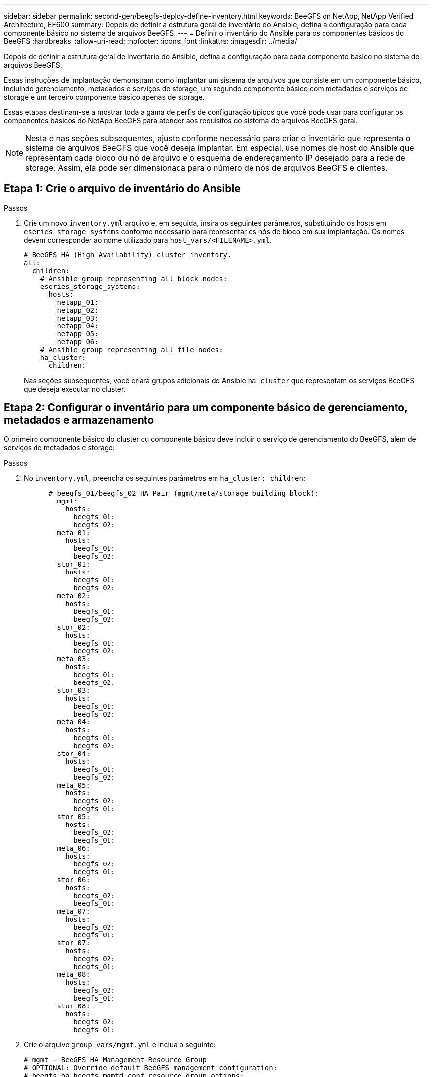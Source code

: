 ---
sidebar: sidebar 
permalink: second-gen/beegfs-deploy-define-inventory.html 
keywords: BeeGFS on NetApp, NetApp Verified Architecture, EF600 
summary: Depois de definir a estrutura geral de inventário do Ansible, defina a configuração para cada componente básico no sistema de arquivos BeeGFS. 
---
= Definir o inventário do Ansible para os componentes básicos do BeeGFS
:hardbreaks:
:allow-uri-read: 
:nofooter: 
:icons: font
:linkattrs: 
:imagesdir: ../media/


[role="lead"]
Depois de definir a estrutura geral de inventário do Ansible, defina a configuração para cada componente básico no sistema de arquivos BeeGFS.

Essas instruções de implantação demonstram como implantar um sistema de arquivos que consiste em um componente básico, incluindo gerenciamento, metadados e serviços de storage, um segundo componente básico com metadados e serviços de storage e um terceiro componente básico apenas de storage.

Essas etapas destinam-se a mostrar toda a gama de perfis de configuração típicos que você pode usar para configurar os componentes básicos do NetApp BeeGFS para atender aos requisitos do sistema de arquivos BeeGFS geral.


NOTE: Nesta e nas seções subsequentes, ajuste conforme necessário para criar o inventário que representa o sistema de arquivos BeeGFS que você deseja implantar. Em especial, use nomes de host do Ansible que representam cada bloco ou nó de arquivo e o esquema de endereçamento IP desejado para a rede de storage. Assim, ela pode ser dimensionada para o número de nós de arquivos BeeGFS e clientes.



== Etapa 1: Crie o arquivo de inventário do Ansible

.Passos
. Crie um novo `inventory.yml` arquivo e, em seguida, insira os seguintes parâmetros, substituindo os hosts em `eseries_storage_systems` conforme necessário para representar os nós de bloco em sua implantação. Os nomes devem corresponder ao nome utilizado para `host_vars/<FILENAME>.yml`.
+
....
# BeeGFS HA (High Availability) cluster inventory.
all:
  children:
    # Ansible group representing all block nodes:
    eseries_storage_systems:
      hosts:
        netapp_01:
        netapp_02:
        netapp_03:
        netapp_04:
        netapp_05:
        netapp_06:
    # Ansible group representing all file nodes:
    ha_cluster:
      children:
....
+
Nas seções subsequentes, você criará grupos adicionais do Ansible `ha_cluster` que representam os serviços BeeGFS que deseja executar no cluster.





== Etapa 2: Configurar o inventário para um componente básico de gerenciamento, metadados e armazenamento

O primeiro componente básico do cluster ou componente básico deve incluir o serviço de gerenciamento do BeeGFS, além de serviços de metadados e storage:

.Passos
. No `inventory.yml`, preencha os seguintes parâmetros em `ha_cluster: children`:
+
....
      # beegfs_01/beegfs_02 HA Pair (mgmt/meta/storage building block):
        mgmt:
          hosts:
            beegfs_01:
            beegfs_02:
        meta_01:
          hosts:
            beegfs_01:
            beegfs_02:
        stor_01:
          hosts:
            beegfs_01:
            beegfs_02:
        meta_02:
          hosts:
            beegfs_01:
            beegfs_02:
        stor_02:
          hosts:
            beegfs_01:
            beegfs_02:
        meta_03:
          hosts:
            beegfs_01:
            beegfs_02:
        stor_03:
          hosts:
            beegfs_01:
            beegfs_02:
        meta_04:
          hosts:
            beegfs_01:
            beegfs_02:
        stor_04:
          hosts:
            beegfs_01:
            beegfs_02:
        meta_05:
          hosts:
            beegfs_02:
            beegfs_01:
        stor_05:
          hosts:
            beegfs_02:
            beegfs_01:
        meta_06:
          hosts:
            beegfs_02:
            beegfs_01:
        stor_06:
          hosts:
            beegfs_02:
            beegfs_01:
        meta_07:
          hosts:
            beegfs_02:
            beegfs_01:
        stor_07:
          hosts:
            beegfs_02:
            beegfs_01:
        meta_08:
          hosts:
            beegfs_02:
            beegfs_01:
        stor_08:
          hosts:
            beegfs_02:
            beegfs_01:
....
. Crie o arquivo `group_vars/mgmt.yml` e inclua o seguinte:
+
....
# mgmt - BeeGFS HA Management Resource Group
# OPTIONAL: Override default BeeGFS management configuration:
# beegfs_ha_beegfs_mgmtd_conf_resource_group_options:
#  <beegfs-mgmt.conf:key>:<beegfs-mgmt.conf:value>
floating_ips:
  - i1b: 100.127.101.0/16
  - i2b: 100.127.102.0/16
beegfs_service: management
beegfs_targets:
  netapp_01:
    eseries_storage_pool_configuration:
      - name: beegfs_m1_m2_m5_m6
        raid_level: raid1
        criteria_drive_count: 4
        common_volume_configuration:
          segment_size_kb:  128
        volumes:
          - size: 1
            owning_controller: A
....
. Em `group_vars/`, crie arquivos para grupos de recursos `meta_01` `meta_08` usando o modelo a seguir e preencha os valores de espaço reservado para cada serviço que faz referência à tabela abaixo:
+
....
# meta_0X - BeeGFS HA Metadata Resource Group
beegfs_ha_beegfs_meta_conf_resource_group_options:
  connMetaPortTCP: <PORT>
  connMetaPortUDP: <PORT>
  tuneBindToNumaZone: <NUMA ZONE>
floating_ips:
  - <PREFERRED PORT:IP/SUBNET> # Example: i1b:192.168.120.1/16
  - <SECONDARY PORT:IP/SUBNET>
beegfs_service: metadata
beegfs_targets:
  <BLOCK NODE>:
    eseries_storage_pool_configuration:
      - name: <STORAGE POOL>
        raid_level: raid1
        criteria_drive_count: 4
        common_volume_configuration:
          segment_size_kb:  128
        volumes:
          - size: 21.25 # SEE NOTE BELOW!
            owning_controller: <OWNING CONTROLLER>
....
+

NOTE: O tamanho do volume é especificado como uma porcentagem do conjunto de armazenamento geral (também conhecido como um grupo de volumes). A NetApp recomenda fortemente que você deixe alguma capacidade livre em cada pool para permitir espaço para provisionamento excessivo de SSD (para obter mais informações, https://www.netapp.com/pdf.html?item=/media/17009-tr4800pdf.pdf["Introdução ao array NetApp EF600"^]consulte ). O pool de armazenamento, `beegfs_m1_m2_m5_m6`, também aloca 1% da capacidade do pool para o serviço de gerenciamento. Assim, para volumes de metadados no pool de armazenamento, `beegfs_m1_m2_m5_m6`, quando 1,92TB ou 3,84TB unidades forem usadas, defina esse valor como `21.25`; para unidades 7,65TB, defina esse valor como `22.25`; e para unidades 15,3TB, defina esse valor como `23.75`.

+
|===
| Nome do ficheiro | Porta | IPs flutuantes | Zona NUMA | Nó de bloco | Pool de storage | Controlador proprietário 


| meta_01.yml | 8015 | i1b:100.127.101.1/16 i2b:100.127.102.1/16 | 0 | netapp_01 | beegfs_m1_m2_m5_m6 | A 


| meta_02.yml | 8025 | i2b:100.127.102.2/16 i1b:100.127.101.2/16 | 0 | netapp_01 | beegfs_m1_m2_m5_m6 | B 


| meta_03.yml | 8035 | i3b:100.127.101.3/16 i4b:100.127.102.3/16 | 1 | netapp_02 | beegfs_m3_m4_m7_m8 | A 


| meta_04.yml | 8045 | i4b:100.127.102.4/16 i3b:100.127.101.4/16 | 1 | netapp_02 | beegfs_m3_m4_m7_m8 | B 


| meta_05.yml | 8055 | i1b:100.127.101.5/16 i2b:100.127.102.5/16 | 0 | netapp_01 | beegfs_m1_m2_m5_m6 | A 


| meta_06.yml | 8065 | i2b:100.127.102.6/16 i1b:100.127.101.6/16 | 0 | netapp_01 | beegfs_m1_m2_m5_m6 | B 


| meta_07.yml | 8075 | i3b:100.127.101.7/16 i4b:100.127.102.7/16 | 1 | netapp_02 | beegfs_m3_m4_m7_m8 | A 


| meta_08.yml | 8085 | i4b:100.127.102.8/16 i3b:100.127.101.8/16 | 1 | netapp_02 | beegfs_m3_m4_m7_m8 | B 
|===
. Em `group_vars/`, crie arquivos para grupos de recursos `stor_01` `stor_08` usando o modelo a seguir e preencha os valores de espaço reservado para cada serviço que referencie o exemplo:
+
....
# stor_0X - BeeGFS HA Storage Resource Groupbeegfs_ha_beegfs_storage_conf_resource_group_options:
  connStoragePortTCP: <PORT>
  connStoragePortUDP: <PORT>
  tuneBindToNumaZone: <NUMA ZONE>
floating_ips:
  - <PREFERRED PORT:IP/SUBNET>
  - <SECONDARY PORT:IP/SUBNET>
beegfs_service: storage
beegfs_targets:
  <BLOCK NODE>:
    eseries_storage_pool_configuration:
      - name: <STORAGE POOL>
        raid_level: raid6
        criteria_drive_count: 10
        common_volume_configuration:
          segment_size_kb: 512        volumes:
          - size: 21.50 # See note below!             owning_controller: <OWNING CONTROLLER>
          - size: 21.50            owning_controller: <OWNING CONTROLLER>
....
+

NOTE: Para obter o tamanho correto a ser usado, link:beegfs-deploy-recommended-volume-percentages.html["Porcentagens recomendadas de provisionamento de pool de storage"]consulte .

+
|===
| Nome do ficheiro | Porta | IPs flutuantes | Zona NUMA | Nó de bloco | Pool de storage | Controlador proprietário 


| stor_01.yml | 8013 | i1b:100.127.103.1/16 i2b:100.127.104.1/16 | 0 | netapp_01 | beegfs_s1_s2 | A 


| stor_02.yml | 8023 | i2b:100.127.104.2/16 i1b:100.127.103.2/16 | 0 | netapp_01 | beegfs_s1_s2 | B 


| stor_03.yml | 8033 | i3b:100.127.103.3/16 i4b:100.127.104.3/16 | 1 | netapp_02 | beegfs_s3_s4 | A 


| stor_04.yml | 8043 | i4b:100.127.104.4/16 i3b:100.127.103.4/16 | 1 | netapp_02 | beegfs_s3_s4 | B 


| stor_05.yml | 8053 | i1b:100.127.103.5/16 i2b:100.127.104.5/16 | 0 | netapp_01 | beegfs_s5_s6 | A 


| stor_06.yml | 8063 | i2b:100.127.104.6/16 i1b:100.127.103.6/16 | 0 | netapp_01 | beegfs_s5_s6 | B 


| stor_07.yml | 8073 | i3b:100.127.103.7/16 i4b:100.127.104.7/16 | 1 | netapp_02 | beegfs_s7_s8 | A 


| stor_08.yml | 8083 | i4b:100.127.104.8/16 i3b:100.127.103.8/16 | 1 | netapp_02 | beegfs_s7_s8 | B 
|===




== Passo 3: Configure o inventário para um bloco de construção de metadados e armazenamento

Estas etapas descrevem como configurar um inventário do Ansible para um componente básico de storage e metadados do BeeGFS.

.Passos
. No `inventory.yml`, preencha os seguintes parâmetros sob a configuração existente:
+
....
        meta_09:
          hosts:
            beegfs_03:
            beegfs_04:
        stor_09:
          hosts:
            beegfs_03:
            beegfs_04:
        meta_10:
          hosts:
            beegfs_03:
            beegfs_04:
        stor_10:
          hosts:
            beegfs_03:
            beegfs_04:
        meta_11:
          hosts:
            beegfs_03:
            beegfs_04:
        stor_11:
          hosts:
            beegfs_03:
            beegfs_04:
        meta_12:
          hosts:
            beegfs_03:
            beegfs_04:
        stor_12:
          hosts:
            beegfs_03:
            beegfs_04:
        meta_13:
          hosts:
            beegfs_04:
            beegfs_03:
        stor_13:
          hosts:
            beegfs_04:
            beegfs_03:
        meta_14:
          hosts:
            beegfs_04:
            beegfs_03:
        stor_14:
          hosts:
            beegfs_04:
            beegfs_03:
        meta_15:
          hosts:
            beegfs_04:
            beegfs_03:
        stor_15:
          hosts:
            beegfs_04:
            beegfs_03:
        meta_16:
          hosts:
            beegfs_04:
            beegfs_03:
        stor_16:
          hosts:
            beegfs_04:
            beegfs_03:
....
. Em `group_vars/`, crie arquivos para grupos de recursos `meta_09` `meta_16` usando o modelo a seguir e preencha os valores de espaço reservado para cada serviço que referencie o exemplo:
+
....
# meta_0X - BeeGFS HA Metadata Resource Group
beegfs_ha_beegfs_meta_conf_resource_group_options:
  connMetaPortTCP: <PORT>
  connMetaPortUDP: <PORT>
  tuneBindToNumaZone: <NUMA ZONE>
floating_ips:
  - <PREFERRED PORT:IP/SUBNET>
  - <SECONDARY PORT:IP/SUBNET>
beegfs_service: metadata
beegfs_targets:
  <BLOCK NODE>:
    eseries_storage_pool_configuration:
      - name: <STORAGE POOL>
        raid_level: raid1
        criteria_drive_count: 4
        common_volume_configuration:
          segment_size_kb: 128
        volumes:
          - size: 21.5 # SEE NOTE BELOW!
            owning_controller: <OWNING CONTROLLER>
....
+

NOTE: Para obter o tamanho correto a ser usado, link:beegfs-deploy-recommended-volume-percentages.html["Porcentagens recomendadas de provisionamento de pool de storage"]consulte .

+
|===
| Nome do ficheiro | Porta | IPs flutuantes | Zona NUMA | Nó de bloco | Pool de storage | Controlador proprietário 


| meta_09.yml | 8015 | i1b:100.127.101.9/16 i2b:100.127.102.9/16 | 0 | netapp_03 | beegfs_m9_m10_m13_m14 | A 


| meta_10.yml | 8025 | i2b:100.127.102.10/16 i1b:100.127.101.10/16 | 0 | netapp_03 | beegfs_m9_m10_m13_m14 | B 


| meta_11.yml | 8035 | i3b:100.127.101.11/16 i4b:100.127.102.11/16 | 1 | netapp_04 | beegfs_m11_m12_m15_m16 | A 


| meta_12.yml | 8045 | i4b:100.127.102.12/16 i3b:100.127.101.12/16 | 1 | netapp_04 | beegfs_m11_m12_m15_m16 | B 


| meta_13.yml | 8055 | i1b:100.127.101.13/16 i2b:100.127.102.13/16 | 0 | netapp_03 | beegfs_m9_m10_m13_m14 | A 


| meta_14.yml | 8065 | i2b:100.127.102.14/16 i1b:100.127.101.14/16 | 0 | netapp_03 | beegfs_m9_m10_m13_m14 | B 


| meta_15.yml | 8075 | i3b:100.127.101.15/16 i4b:100.127.102.15/16 | 1 | netapp_04 | beegfs_m11_m12_m15_m16 | A 


| meta_16.yml | 8085 | i4b:100.127.102.16/16 i3b:100.127.101.16/16 | 1 | netapp_04 | beegfs_m11_m12_m15_m16 | B 
|===
. Em `group_vars/,` criar arquivos para grupos de recursos `stor_09` `stor_16` usando o modelo a seguir e preencha os valores de espaço reservado para cada serviço que referencie o exemplo:
+
....
# stor_0X - BeeGFS HA Storage Resource Group
beegfs_ha_beegfs_storage_conf_resource_group_options:
  connStoragePortTCP: <PORT>
  connStoragePortUDP: <PORT>
  tuneBindToNumaZone: <NUMA ZONE>
floating_ips:
  - <PREFERRED PORT:IP/SUBNET>
  - <SECONDARY PORT:IP/SUBNET>
beegfs_service: storage
beegfs_targets:
  <BLOCK NODE>:
    eseries_storage_pool_configuration:
      - name: <STORAGE POOL>
        raid_level: raid6
        criteria_drive_count: 10
        common_volume_configuration:
          segment_size_kb: 512        volumes:
          - size: 21.50 # See note below!
            owning_controller: <OWNING CONTROLLER>
          - size: 21.50            owning_controller: <OWNING CONTROLLER>
....
+

NOTE: Para obter o tamanho correto a ser usado, link:beegfs-deploy-recommended-volume-percentages.html["Porcentagens recomendadas de provisionamento de pool de storage"]consulte ..

+
|===
| Nome do ficheiro | Porta | IPs flutuantes | Zona NUMA | Nó de bloco | Pool de storage | Controlador proprietário 


| stor_09.yml | 8013 | i1b:100.127.103.9/16 i2b:100.127.104.9/16 | 0 | netapp_03 | beegfs_s9_s10 | A 


| stor_10.yml | 8023 | i2b:100.127.104.10/16 i1b:100.127.103.10/16 | 0 | netapp_03 | beegfs_s9_s10 | B 


| stor_11.yml | 8033 | i3b:100.127.103.11/16 i4b:100.127.104.11/16 | 1 | netapp_04 | beegfs_s11_s12 | A 


| stor_12.yml | 8043 | i4b:100.127.104.12/16 i3b:100.127.103.12/16 | 1 | netapp_04 | beegfs_s11_s12 | B 


| stor_13.yml | 8053 | i1b:100.127.103.13/16 i2b:100.127.104.13/16 | 0 | netapp_03 | beegfs_s13_s14 | A 


| stor_14.yml | 8063 | i2b:100.127.104.14/16 i1b:100.127.103.14/16 | 0 | netapp_03 | beegfs_s13_s14 | B 


| stor_15.yml | 8073 | i3b:100.127.103.15/16 i4b:100.127.104.15/16 | 1 | netapp_04 | beegfs_s15_s16 | A 


| stor_16.yml | 8083 | i4b:100.127.104.16/16 i3b:100.127.103.16/16 | 1 | netapp_04 | beegfs_s15_s16 | B 
|===




== Etapa 4: Configure o inventário para um componente básico somente de armazenamento

Estas etapas descrevem como configurar um inventário do Ansible para um componente básico somente de storage do BeeGFS. A principal diferença entre configurar a configuração de metadados e armazenamento versus um componente básico somente de armazenamento é a omissão de todos os grupos de recursos de metadados e a alteração de `criteria_drive_count` 10 para 12 para cada pool de armazenamento.

.Passos
. No `inventory.yml`, preencha os seguintes parâmetros sob a configuração existente:
+
....
      # beegfs_05/beegfs_06 HA Pair (storage only building block):
        stor_17:
          hosts:
            beegfs_05:
            beegfs_06:
        stor_18:
          hosts:
            beegfs_05:
            beegfs_06:
        stor_19:
          hosts:
            beegfs_05:
            beegfs_06:
        stor_20:
          hosts:
            beegfs_05:
            beegfs_06:
        stor_21:
          hosts:
            beegfs_06:
            beegfs_05:
        stor_22:
          hosts:
            beegfs_06:
            beegfs_05:
        stor_23:
          hosts:
            beegfs_06:
            beegfs_05:
        stor_24:
          hosts:
            beegfs_06:
            beegfs_05:
....
. Em `group_vars/`, crie arquivos para grupos de recursos `stor_17` `stor_24` usando o modelo a seguir e preencha os valores de espaço reservado para cada serviço que referencie o exemplo:
+
....
# stor_0X - BeeGFS HA Storage Resource Group
beegfs_ha_beegfs_storage_conf_resource_group_options:
  connStoragePortTCP: <PORT>
  connStoragePortUDP: <PORT>
  tuneBindToNumaZone: <NUMA ZONE>
floating_ips:
  - <PREFERRED PORT:IP/SUBNET>
  - <SECONDARY PORT:IP/SUBNET>
beegfs_service: storage
beegfs_targets:
  <BLOCK NODE>:
    eseries_storage_pool_configuration:
      - name: <STORAGE POOL>
        raid_level: raid6
        criteria_drive_count: 12
        common_volume_configuration:
          segment_size_kb: 512
        volumes:
          - size: 21.50 # See note below!
            owning_controller: <OWNING CONTROLLER>
          - size: 21.50
            owning_controller: <OWNING CONTROLLER>
....
+

NOTE: Para obter o tamanho correto a ser usado, link:beegfs-deploy-recommended-volume-percentages.html["Porcentagens recomendadas de provisionamento de pool de storage"]consulte .

+
|===
| Nome do ficheiro | Porta | IPs flutuantes | Zona NUMA | Nó de bloco | Pool de storage | Controlador proprietário 


| stor_17.yml | 8013 | i1b:100.127.103.17/16 i2b:100.127.104.17/16 | 0 | netapp_05 | beegfs_s17_s18 | A 


| stor_18.yml | 8023 | i2b:100.127.104.18/16 i1b:100.127.103.18/16 | 0 | netapp_05 | beegfs_s17_s18 | B 


| stor_19.yml | 8033 | i3b:100.127.103.19/16 i4b:100.127.104.19/16 | 1 | netapp_06 | beegfs_s19_s20 | A 


| stor_20.yml | 8043 | i4b:100.127.104.20/16 i3b:100.127.103.20/16 | 1 | netapp_06 | beegfs_s19_s20 | B 


| stor_21.yml | 8053 | i1b:100.127.103.21/16 i2b:100.127.104.21/16 | 0 | netapp_05 | beegfs_s21_s22 | A 


| stor_22.yml | 8063 | i2b:100.127.104.22/16 i1b:100.127.103.22/16 | 0 | netapp_05 | beegfs_s21_s22 | B 


| stor_23.yml | 8073 | i3b:100.127.103.23/16 i4b:100.127.104.23/16 | 1 | netapp_06 | beegfs_s23_s24 | A 


| stor_24.yml | 8083 | i4b:100.127.104.24/16 i3b:100.127.103.24/16 | 1 | netapp_06 | beegfs_s23_s24 | B 
|===


